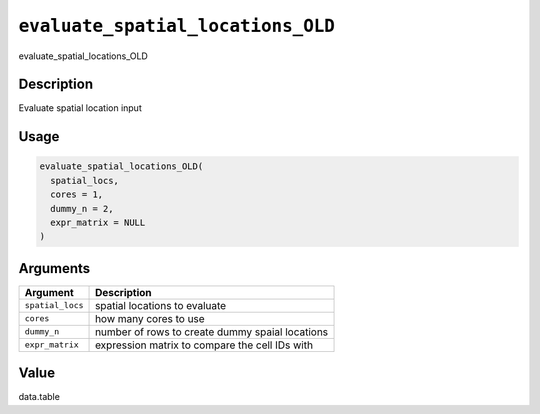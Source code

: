 .. _evaluate_spatial_locations_OLD:
``evaluate_spatial_locations_OLD``
======================================

evaluate_spatial_locations_OLD

Description
-----------

Evaluate spatial location input

Usage
-----

.. code-block:: r

   evaluate_spatial_locations_OLD(
     spatial_locs,
     cores = 1,
     dummy_n = 2,
     expr_matrix = NULL
   )

Arguments
---------

.. list-table::
   :header-rows: 1

   * - Argument
     - Description
   * - ``spatial_locs``
     - spatial locations to evaluate
   * - ``cores``
     - how many cores to use
   * - ``dummy_n``
     - number of rows to create dummy spaial locations
   * - ``expr_matrix``
     - expression matrix to compare the cell IDs with


Value
-----

data.table

